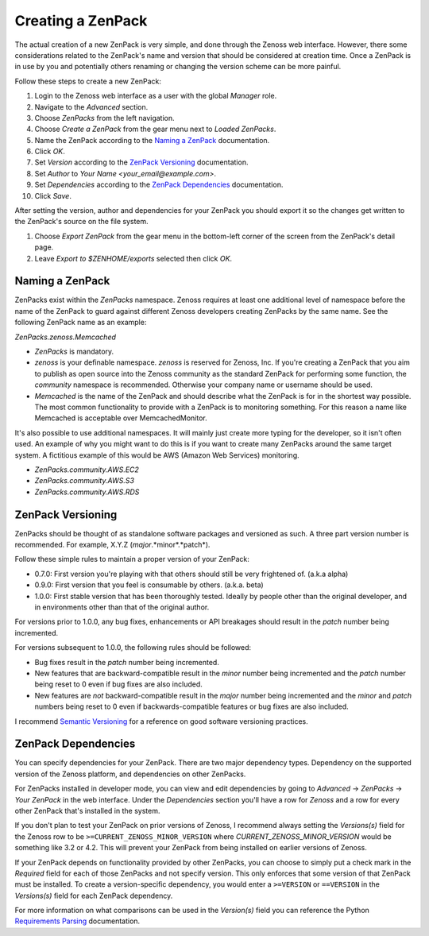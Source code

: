 =============================================================================
Creating a ZenPack
=============================================================================

The actual creation of a new ZenPack is very simple, and done through the
Zenoss web interface. However, there some considerations related to the
ZenPack's name and version that should be considered at creation time. Once a
ZenPack is in use by you and potentially others renaming or changing the
version scheme can be more painful.

Follow these steps to create a new ZenPack:

#. Login to the Zenoss web interface as a user with the global *Manager* role.
#. Navigate to the *Advanced* section.
#. Choose *ZenPacks* from the left navigation.
#. Choose *Create a ZenPack* from the gear menu next to *Loaded ZenPacks*.
#. Name the ZenPack according to the `Naming a ZenPack`_ documentation.
#. Click *OK*.
#. Set *Version* according to the `ZenPack Versioning`_ documentation.
#. Set *Author* to *Your Name <your_email@example.com>*.
#. Set *Dependencies* according to the `ZenPack Dependencies`_ documentation.
#. Click *Save*.

After setting the version, author and dependencies for your ZenPack you should
export it so the changes get written to the ZenPack's source on the file
system.

#. Choose *Export ZenPack* from the gear menu in the bottom-left corner of the
   screen from the ZenPack's detail page.

#. Leave *Export to $ZENHOME/exports* selected then click *OK*.

Naming a ZenPack
=============================================================================

ZenPacks exist within the *ZenPacks* namespace. Zenoss requires at least one
additional level of namespace before the name of the ZenPack to guard against
different Zenoss developers creating ZenPacks by the same name. See the
following ZenPack name as an example:

*ZenPacks.zenoss.Memcached*

- *ZenPacks* is mandatory.

- *zenoss* is your definable namespace. *zenoss* is reserved for Zenoss, Inc.
  If you're creating a ZenPack that you aim to publish as open source into
  the Zenoss community as the standard ZenPack for performing some function,
  the *community* namespace is recommended. Otherwise your company name or
  username should be used.

- *Memcached* is the name of the ZenPack and should describe what the ZenPack
  is for in the shortest way possible. The most common functionality to
  provide with a ZenPack is to monitoring something. For this reason a name
  like Memcached is acceptable over MemcachedMonitor.


It's also possible to use additional namespaces. It will mainly just create
more typing for the developer, so it isn't often used. An example of why you
might want to do this is if you want to create many ZenPacks around the same
target system. A fictitious example of this would be AWS (Amazon Web Services)
monitoring.

- *ZenPacks.community.AWS.EC2*
- *ZenPacks.community.AWS.S3*
- *ZenPacks.community.AWS.RDS*


ZenPack Versioning
=============================================================================

ZenPacks should be thought of as standalone software packages and versioned as
such. A three part version number is recommended. For example, X.Y.Z
(*major*.*minor*.*patch*).

Follow these simple rules to maintain a proper version of your ZenPack:

- 0.7.0: First version you're playing with that others should still be very
  frightened of. (a.k.a alpha)

- 0.9.0: First version that you feel is consumable by others. (a.k.a. beta)

- 1.0.0: First stable version that has been thoroughly tested. Ideally by
  people other than the original developer, and in environments other than
  that of the original author.

For versions prior to 1.0.0, any bug fixes, enhancements or API breakages
should result in the *patch* number being incremented.

For versions subsequent to 1.0.0, the following rules should be followed:

- Bug fixes result in the *patch* number being incremented.

- New features that are backward-compatible result in the *minor* number
  being incremented and the *patch* number being reset to 0 even if bug fixes
  are also included.

- New features are *not* backward-compatible result in the *major* number
  being incremented and the *minor* and *patch* numbers being reset to 0 even
  if backwards-compatible features or bug fixes are also included.

I recommend `Semantic Versioning`_ for a reference on good software versioning
practices.


.. _Semantic Versioning: http://semver.org/


ZenPack Dependencies
=============================================================================

You can specify dependencies for your ZenPack. There are two major dependency
types. Dependency on the supported version of the Zenoss platform, and
dependencies on other ZenPacks.

For ZenPacks installed in developer mode, you can view and edit dependencies
by going to *Advanced* -> *ZenPacks* -> *Your ZenPack* in the web interface.
Under the *Dependencies* section you'll have a row for *Zenoss* and a row for
every other ZenPack that's installed in the system.

If you don't plan to test your ZenPack on prior versions of Zenoss, I
recommend always setting the *Versions(s)* field for the Zenoss row to be
``>=CURRENT_ZENOSS_MINOR_VERSION`` where *CURRENT_ZENOSS_MINOR_VERSION* would
be something like 3.2 or 4.2. This will prevent your ZenPack from being
installed on earlier versions of Zenoss.

If your ZenPack depends on functionality provided by other ZenPacks, you can
choose to simply put a check mark in the *Required* field for each of those
ZenPacks and not specify version. This only enforces that some version of that
ZenPack must be installed. To create a version-specific dependency, you would
enter a ``>=VERSION`` or ``==VERSION`` in the *Versions(s)* field for each
ZenPack dependency.

For more information on what comparisons can be used in the *Version(s)* field
you can reference the Python `Requirements Parsing`_
documentation.


.. _Requirements Parsing: http://pythonhosted.org/setuptools/pkg_resources.html#requirements-parsing
